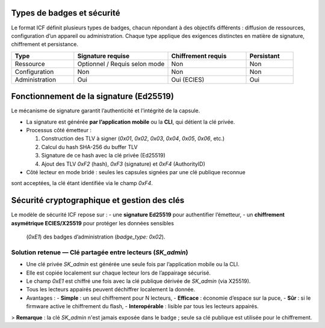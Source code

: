 Types de badges et sécurité
===========================

Le format ICF définit plusieurs types de badges, chacun répondant à des objectifs
différents : diffusion de ressources, configuration d’un appareil ou administration.
Chaque type applique des exigences distinctes en matière de signature, chiffrement
et persistance.

.. list-table::
   :header-rows: 1
   :widths: 20 30 25 15

   * - Type
     - Signature requise
     - Chiffrement requis
     - Persistant
   * - Ressource
     - Optionnel / Requis selon mode
     - Non
     - Non
   * - Configuration
     - Non
     - Non
     - Non
   * - Administration
     - Oui
     - Oui (ECIES)
     - Oui

Fonctionnement de la signature (Ed25519)
========================================

Le mécanisme de signature garantit l’authenticité et l’intégrité de la capsule.

* La signature est générée **par l’application mobile** ou la **CLI**, qui détient la clé privée.
* Processus côté émetteur :
  
  1. Construction des TLV à signer (`0x01`, `0x02`, `0x03`, `0x04`, `0x05`, `0x06`, etc.)
  2. Calcul du hash SHA-256 du buffer TLV
  3. Signature de ce hash avec la clé privée (Ed25519)
  4. Ajout des TLV `0xF2` (hash), `0xF3` (signature) et `0xF4` (AuthorityID)

* Côté lecteur en mode bridé : seules les capsules signées par une clé publique reconnue
sont acceptées, la clé étant identifiée via le champ `0xF4`.

Sécurité cryptographique et gestion des clés
============================================

Le modèle de sécurité ICF repose sur :
- une **signature Ed25519** pour authentifier l’émetteur,
- un **chiffrement asymétrique ECIES/X25519** pour protéger les données sensibles
  (`0xE1`) des badges d’administration (`badge_type: 0x02`).

Solution retenue — Clé partagée entre lecteurs (`SK_admin`)
-----------------------------------------------------------

* Une clé privée `SK_admin` est générée une seule fois par l’application mobile ou la CLI.
* Elle est copiée localement sur chaque lecteur lors de l’appairage sécurisé.
* Le champ `0xE1` est chiffré une fois avec la clé publique dérivée de `SK_admin` (via X25519).
* Tous les lecteurs appairés peuvent déchiffrer localement la donnée.
* Avantages :
  - **Simple** : un seul chiffrement pour N lecteurs,
  - **Efficace** : économie d’espace sur la puce,
  - **Sûr** : si le firmware active le chiffrement du flash,
  - **Interopérable** : lisible par tous les lecteurs appairés.

> **Remarque** : la clé `SK_admin` n'est jamais exposée dans le badge ; seule sa clé publique est utilisée pour le chiffrement.

.. mermaid::

    flowchart TB

        SK_sig[Clé privée de signature<br>SK_sig Ed25519]:::priv
        PK_sig[Clé publique de signature<br>PK_sig Ed25519]:::pub
        PK_sig_local[Clé publique de signature<br>PK_sig Ed25519]:::pub
        SK_master[Clé maître de groupe<br>SK_master X25519]:::priv
        SK_admin[Clé ECIES partagée<br>SK_admin ]:::priv
        PK_admin[Clé publique ECIES<br>PK_admin]:::pub
        authority_id[Authority ID  <br>ex: 0x012345...]:::meta
        pub_registry[Table des autorités<br>authority_id → PK_sig]:::tab     
        pub_table[Table embarquée<br>authority_id → PK_sig]:::pub
        SK_admin_local[SK_admin stockée localement<br> volume  chiffré]:::priv


        %% Phase 1 : Génération des clés côté émetteur
        subgraph Client["Construction (App mobile / CLI)"]
            direction TB
            SK_sig -->|génère| PK_sig
            authority_id  -->|indexée dans| pub_registry
            PK_sig -->|indexée dans| pub_registry

            SK_master -->|dérive| SK_admin
            SK_admin -->|génère| PK_admin
        end

        %% Phase 2 : Configuration initiale du lecteur
        subgraph Lecteur["Interprétation (Lecteur Balabewi)"]
            direction TB
            pub_registry -->|copiée| pub_table
            SK_admin -->|copiée vers lecteur| SK_admin_local
        end


        %% Construction de la capsule
        subgraph Client["Construction (App mobile / CLI)"]
            direction TB
            SK_sig -->|signe F2 : SHA256 des TLV| capsule_f3[Signature]
            authority_id -->|copié dans capsule| capsule_f4[Authority ID]
            PK_admin -->|chiffre payload JSON| capsule_e1[Payload chiffré]
        end

        %% Capsule
        subgraph Capsule["Capsule CIF"]
            capsule_f3 --> 0xF3
            capsule_f4 --> 0xF4
            capsule_e1 --> 0xF1
        end

        %% Utilisation côté lecteur
        subgraph Lecteur["Interprétation (Lecteur Balabewi)"]
            direction TB

            0xF4 -->|lookup - authority_id| pub_table
            0xF3 -->|verify - signature| PK_sig_local
            0xF1 -->|decrypt - payload| SK_admin_local
            pub_table --> |extarct| PK_sig_local
            PK_sig_local --> |valide|cap[IOBEWI Capsule]
            SK_admin_local --> |Déchiffre| Payload

        end
